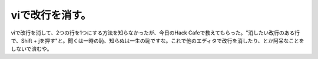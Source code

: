 viで改行を消す。
================

viで改行を消して、2つの行を1つにする方法を知らなかったが、今日のHack Cafeで教えてもらった。"消したい改行のある行で、Shift + jを押す"と。聞くは一時の恥、知らぬは一生の恥ですな。これで他のエディタで改行を消したり、とか阿呆なことをしないで済むや。






.. author:: default
.. categories:: Unix/Linux
.. tags::
.. comments::
